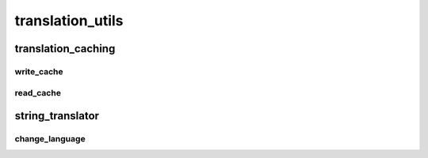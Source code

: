translation_utils
==========

----------
translation_caching
----------
write_cache
__________
read_cache
__________
----------
string_translator
----------
change_language
__________

